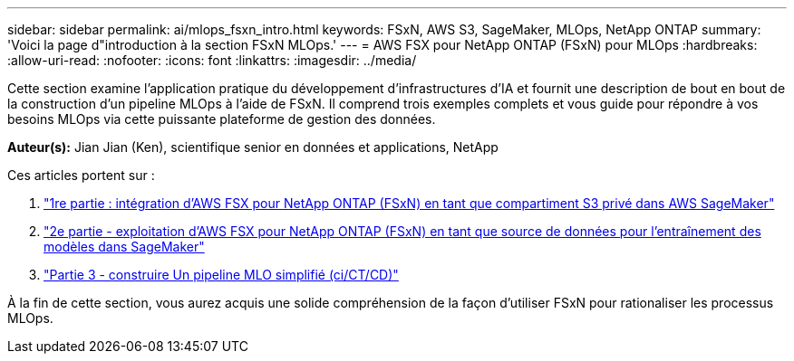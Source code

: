 ---
sidebar: sidebar 
permalink: ai/mlops_fsxn_intro.html 
keywords: FSxN, AWS S3, SageMaker, MLOps, NetApp ONTAP 
summary: 'Voici la page d"introduction à la section FSxN MLOps.' 
---
= AWS FSX pour NetApp ONTAP (FSxN) pour MLOps
:hardbreaks:
:allow-uri-read: 
:nofooter: 
:icons: font
:linkattrs: 
:imagesdir: ../media/


[role="lead"]
Cette section examine l'application pratique du développement d'infrastructures d'IA et fournit une description de bout en bout de la construction d'un pipeline MLOps à l'aide de FSxN. Il comprend trois exemples complets et vous guide pour répondre à vos besoins MLOps via cette puissante plateforme de gestion des données.

*Auteur(s):*
Jian Jian (Ken), scientifique senior en données et applications, NetApp

Ces articles portent sur :

. link:./mlops_fsxn_s3_integration.html["1re partie : intégration d'AWS FSX pour NetApp ONTAP (FSxN) en tant que compartiment S3 privé dans AWS SageMaker"]
. link:./mlops_fsxn_sagemaker_integration_training.html["2e partie - exploitation d'AWS FSX pour NetApp ONTAP (FSxN) en tant que source de données pour l'entraînement des modèles dans SageMaker"]
. link:./mlops_fsxn_cictcd.html["Partie 3 - construire Un pipeline MLO simplifié (ci/CT/CD)"]


À la fin de cette section, vous aurez acquis une solide compréhension de la façon d'utiliser FSxN pour rationaliser les processus MLOps.

